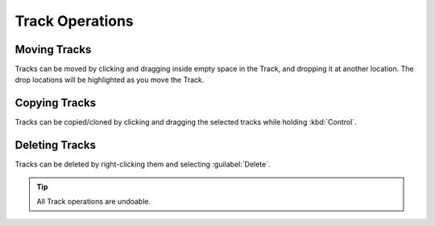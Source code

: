 .. This is part of the Zrythm Manual.
   Copyright (C) 2019 Alexandros Theodotou <alex at zrythm dot org>
   See the file index.rst for copying conditions.

.. _track-operations:

Track Operations
================

Moving Tracks
-------------
Tracks can be moved by clicking and dragging
inside empty space in the Track, and dropping
it at another location. The drop locations will
be highlighted as you move the Track.

Copying Tracks
--------------

Tracks can be copied/cloned by clicking and dragging
the selected tracks while holding :kbd:`Control`.

Deleting Tracks
---------------

Tracks can be deleted by right-clicking them and
selecting :guilabel:`Delete`.

.. tip::
  All Track operations are undoable.

